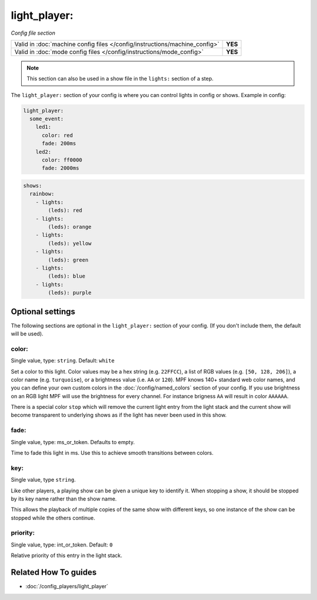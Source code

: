 light_player:
=============

*Config file section*

+----------------------------------------------------------------------------+---------+
| Valid in :doc:`machine config files </config/instructions/machine_config>` | **YES** |
+----------------------------------------------------------------------------+---------+
| Valid in :doc:`mode config files </config/instructions/mode_config>`       | **YES** |
+----------------------------------------------------------------------------+---------+

.. note:: This section can also be used in a show file in the ``lights:`` section of a step.

.. overview

The ``light_player:`` section of your config is where you can control lights
in config or shows. Example in config:

.. code-block:: mpf-config

   light_player:
     some_event:
       led1:
         color: red
         fade: 200ms
       led2:
         color: ff0000
         fade: 2000ms

.. code-block:: mpf-config

   shows:
     rainbow:
       - lights:
           (leds): red
       - lights:
           (leds): orange
       - lights:
           (leds): yellow
       - lights:
           (leds): green
       - lights:
           (leds): blue
       - lights:
           (leds): purple

.. config


Optional settings
-----------------

The following sections are optional in the ``light_player:`` section of your config. (If you don't include them, the default will be used).

color:
~~~~~~
Single value, type: ``string``. Default: ``white``

Set a color to this light. Color values may be a hex string (e.g. ``22FFCC``),
a list of RGB values (e.g. ``[50, 128, 206]``), a color name (e.g.
``turquoise``), or a brightness value (i.e. ``AA`` or ``120``).
MPF knows 140+ standard web color names, and you can define your own custom
colors in the :doc:`/config/named_colors` section of your config.
If you use brightness on an RGB light MPF will use the brightness for every
channel.
For instance brigness ``AA`` will result in color ``AAAAAA``.

There is a special color ``stop`` which will remove the current light entry
from the light stack and the current show will become transparent to
underlying shows as if the light has never been used in this show.

fade:
~~~~~
Single value, type: ms_or_token. Defaults to empty.

Time to fade this light in ms. Use this to achieve smooth transitions between colors.

key:
~~~~
Single value, type ``string``.

Like other players, a playing show can be given a unique key to identify it. When
stopping a show, it should be stopped by its key name rather than the show name.

This allows the playback of multiple copies of the same show with different keys,
so one instance of the show can be stopped while the others continue.

priority:
~~~~~~~~~
Single value, type: int_or_token. Default: ``0``

Relative priority of this entry in the light stack.


Related How To guides
---------------------

* :doc:`/config_players/light_player`
